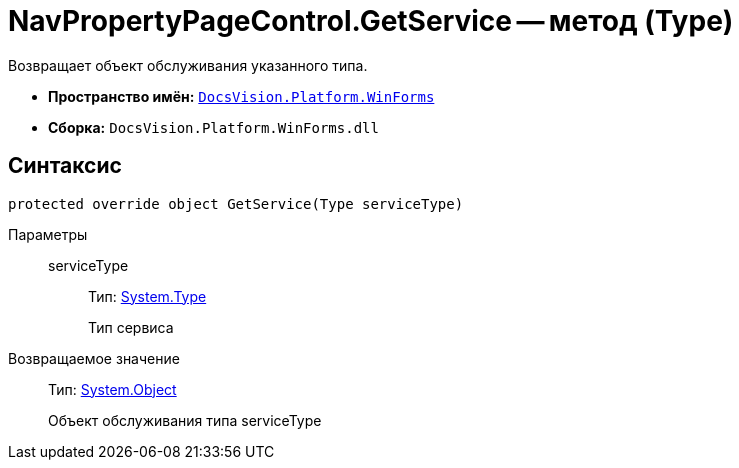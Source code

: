 = NavPropertyPageControl.GetService -- метод (Type)

Возвращает объект обслуживания указанного типа.

* *Пространство имён:* `xref:api/DocsVision/Platform/WinForms/WinForms_NS.adoc[DocsVision.Platform.WinForms]`
* *Сборка:* `DocsVision.Platform.WinForms.dll`

== Синтаксис

[source,csharp]
----
protected override object GetService(Type serviceType)
----

Параметры::
serviceType:::
Тип: http://msdn.microsoft.com/ru-ru/library/system.type.aspx[System.Type]
+
Тип сервиса

Возвращаемое значение::
Тип: http://msdn.microsoft.com/ru-ru/library/system.object.aspx[System.Object]
+
Объект обслуживания типа serviceType
